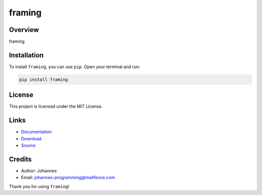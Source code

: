 =======
framing
=======

Overview
--------

framing

Installation
------------

To install ``framing``, you can use ``pip``. Open your terminal and run:

.. code-block:: bash

    pip install framing

License
-------

This project is licensed under the MIT License.

Links
-----

* `Documentation <https://pypi.org/project/framing>`_
* `Download <https://pypi.org/project/framing/#files>`_
* `Source <https://github.com/johannes-programming/framing>`_

Credits
-------

* Author: Johannes
* Email: `johannes-programming@mailfence.com <mailto:johannes-programming@mailfence.com>`_

Thank you for using ``framing``!